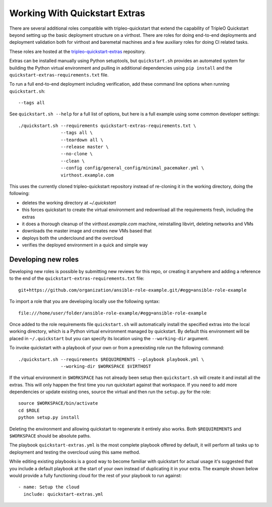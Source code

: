 .. _working-with-extras:

Working With Quickstart Extras
==============================

There are several additional roles compatible with tripleo-quickstart that
extend the capability of TripleO Quickstart beyond setting up the basic
deployment structure on a virthost. There are roles for doing end-to-end
deployments and deployment validation both for virthost and baremetal machines
and a few auxiliary roles for doing CI related tasks.

These roles are hosted at the tripleo-quickstart-extras_ repository.

.. _tripleo-quickstart-extras: http://git.openstack.org/cgit/openstack/tripleo-quickstart-extras/

Extras can be installed manually using Python setuptools, but ``quickstart.sh``
provides an automated system for building the Python virtual environment and
pulling in additional dependencies using ``pip install`` and the
``quickstart-extras-requirements.txt`` file.

To run a full end-to-end deployment including verification, add these command
line options when running ``quickstart.sh``::

    --tags all

See ``quickstart.sh --help`` for a full list of options, but here is a full
example using some common developer settings::

    ./quickstart.sh --requirements quickstart-extras-requirements.txt \
                    --tags all \
                    --teardown all \
                    --release master \
                    --no-clone \
                    --clean \
                    --config config/general_config/minimal_pacemaker.yml \
                    virthost.example.com

This uses the currently cloned tripleo-quickstart repository instead of
re-cloning it in the working directory, doing the following:

* deletes the working directory at `~/.quickstart`
* this forces quickstart to create the virtual environment and redownload all
  the requirements fresh, including the extras
* it does a thorough cleanup of the `virthost.example.com` machine,
  reinstalling libvirt, deleting networks and VMs
* downloads the master image and creates new VMs based that
* deploys both the underclound and the overcloud
* verifies the deployed environment in a quick and simple way

Developing new roles
--------------------

Developing new roles is possible by submitting new reviews for this repo, or
creating it anywhere and adding a reference to the end of the
``quickstart-extras-requirements.txt`` file::

    git+https://github.com/organization/ansible-role-example.git/#egg=ansible-role-example

To import a role that you are developing locally use the following syntax::

    file:///home/user/folder/ansible-role-example/#egg=ansible-role-example

Once added to the role requirements file ``quickstart.sh`` will automatically
install the specified extras into the local working directory, which is a
Python virtual environment managed by quickstart. By default this environment
will be placed in ``~/.quickstart`` but you can specify its location using the
``--working-dir`` argument.

To invoke quickstart with a playbook of your own or from a preexisting role run
the following command::

    ./quickstart.sh --requirements $REQUIREMENTS --playbook playbook.yml \
                    --working-dir $WORKSPACE $VIRTHOST

If the virtual environment in ``$WORKSPACE`` has not
already been setup then ``quickstart.sh`` will create it and install all the extras.
This will only happen the first time you run quickstart against that workspace. If you
need to add more dependencies or update existing ones, source the virtual
and then run the ``setup.py`` for the role::

    source $WORKSPACE/bin/activate
    cd $ROLE
    python setup.py install

Deleting the environment and allowing quickstart to regenerate it entirely also works.
Both ``$REQUIREMENTS`` and ``$WORKSPACE`` should be absolute paths.

The playbook ``quickstart-extras.yml`` is the most complete playbook offered by default, it
will perform all tasks up to deployment and testing the overcloud using this same method.

While editing existing playbooks is a good way to become familiar with quickstart for actual usage
it's suggested that you include a default playbook at the start of your own instead of duplicating
it in your extra. The example shown below would provide a fully functioning cloud for the rest of
your playbook to run against::

    - name: Setup the cloud
      include: quickstart-extras.yml
